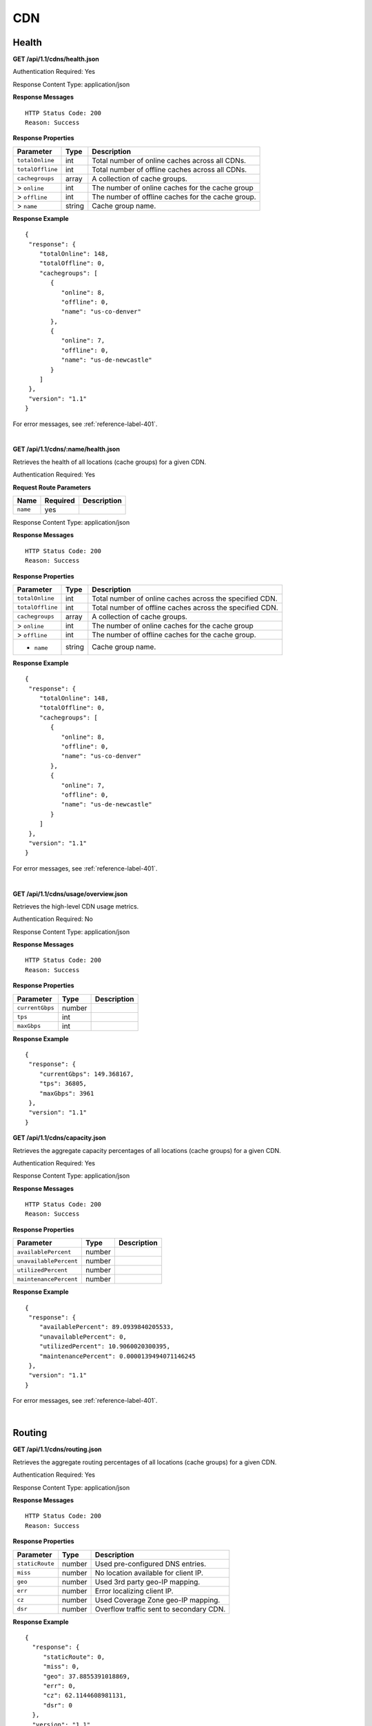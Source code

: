 .. 
.. Copyright 2015 Comcast Cable Communications Management, LLC
.. 
.. Licensed under the Apache License, Version 2.0 (the "License");
.. you may not use this file except in compliance with the License.
.. You may obtain a copy of the License at
.. 
..     http://www.apache.org/licenses/LICENSE-2.0
.. 
.. Unless required by applicable law or agreed to in writing, software
.. distributed under the License is distributed on an "AS IS" BASIS,
.. WITHOUT WARRANTIES OR CONDITIONS OF ANY KIND, either express or implied.
.. See the License for the specific language governing permissions and
.. limitations under the License.
.. 

CDN 
===

.. _to-api-cdn-health:

Health
++++++

**GET /api/1.1/cdns/health.json**

Authentication Required: Yes

Response Content Type: application/json

**Response Messages**

::


  HTTP Status Code: 200
  Reason: Success

**Response Properties**

+----------------------+--------+------------------------------------------------+
| Parameter            | Type   | Description                                    |
+======================+========+================================================+
|``totalOnline``       | int    | Total number of online caches across all CDNs. |
+----------------------+--------+------------------------------------------------+
|``totalOffline``      | int    | Total number of offline caches across all CDNs.|
+----------------------+--------+------------------------------------------------+
|``cachegroups``       | array  | A collection of cache groups.                  |
+----------------------+--------+------------------------------------------------+
|> ``online``          | int    | The number of online caches for the cache group|
+----------------------+--------+------------------------------------------------+
|> ``offline``         | int    | The number of offline caches for the cache     |
|                      |        | group.                                         |
+----------------------+--------+------------------------------------------------+
|> ``name``            | string | Cache group name.                              |
+----------------------+--------+------------------------------------------------+

**Response Example**

::

  {
   "response": {
      "totalOnline": 148,
      "totalOffline": 0,
      "cachegroups": [
         {
            "online": 8,
            "offline": 0,
            "name": "us-co-denver"
         },
         {
            "online": 7,
            "offline": 0,
            "name": "us-de-newcastle"
         }
      ]
   },
   "version": "1.1"
  }

For error messages, see :ref:`reference-label-401`.

|

**GET /api/1.1/cdns/:name/health.json**

Retrieves the health of all locations (cache groups) for a given CDN.

Authentication Required: Yes

**Request Route Parameters**

+-----------------+----------+---------------------------------------------------+
| Name            | Required | Description                                       |
+=================+==========+===================================================+
|``name``         | yes      |                                                   |
+-----------------+----------+---------------------------------------------------+

Response Content Type: application/json

**Response Messages**

::


  HTTP Status Code: 200
  Reason: Success

**Response Properties**

+----------------------+--------+------------------------------------------------+
| Parameter            | Type   | Description                                    |
+======================+========+================================================+
|``totalOnline``       | int    | Total number of online caches across the       |
|                      |        | specified CDN.                                 |
+----------------------+--------+------------------------------------------------+
|``totalOffline``      | int    | Total number of offline caches across the      |
|                      |        | specified CDN.                                 |
+----------------------+--------+------------------------------------------------+
|``cachegroups``       | array  | A collection of cache groups.                  |
+----------------------+--------+------------------------------------------------+
|> ``online``          | int    | The number of online caches for the cache group|
+----------------------+--------+------------------------------------------------+
|> ``offline``         | int    | The number of offline caches for the cache     |
|                      |        | group.                                         |
+----------------------+--------+------------------------------------------------+
|* ``name``            | string | Cache group name.                              |
+----------------------+--------+------------------------------------------------+

**Response Example**

::

  {
   "response": {
      "totalOnline": 148,
      "totalOffline": 0,
      "cachegroups": [
         {
            "online": 8,
            "offline": 0,
            "name": "us-co-denver"
         },
         {
            "online": 7,
            "offline": 0,
            "name": "us-de-newcastle"
         }
      ]
   },
   "version": "1.1"
  }

For error messages, see :ref:`reference-label-401`.

|

**GET /api/1.1/cdns/usage/overview.json**


Retrieves the high-level CDN usage metrics.

Authentication Required: No

Response Content Type: application/json

**Response Messages**

::


  HTTP Status Code: 200
  Reason: Success

**Response Properties**

+----------------------+--------+------------------------------------------------+
| Parameter            | Type   | Description                                    |
+======================+========+================================================+
|``currentGbps``       | number |                                                |
+----------------------+--------+------------------------------------------------+
|``tps``               | int    |                                                |
+----------------------+--------+------------------------------------------------+
|``maxGbps``           | int    |                                                |
+----------------------+--------+------------------------------------------------+


**Response Example**

::

  {
   "response": {
      "currentGbps": 149.368167,
      "tps": 36805,
      "maxGbps": 3961
   },
   "version": "1.1"
  }


**GET /api/1.1/cdns/capacity.json**

Retrieves the aggregate capacity percentages of all locations (cache groups) for a given CDN.

Authentication Required: Yes

Response Content Type: application/json

**Response Messages**

::


  HTTP Status Code: 200
  Reason: Success

**Response Properties**

+----------------------+--------+------------------------------------------------+
| Parameter            | Type   | Description                                    |
+======================+========+================================================+
|``availablePercent``  | number |                                                |
+----------------------+--------+------------------------------------------------+
|``unavailablePercent``| number |                                                |
+----------------------+--------+------------------------------------------------+
|``utilizedPercent``   | number |                                                |
+----------------------+--------+------------------------------------------------+
|``maintenancePercent``| number |                                                |
+----------------------+--------+------------------------------------------------+

**Response Example**

::

  {
   "response": {
      "availablePercent": 89.0939840205533,
      "unavailablePercent": 0,
      "utilizedPercent": 10.9060020300395,
      "maintenancePercent": 0.0000139494071146245
   },
   "version": "1.1"
  }

For error messages, see :ref:`reference-label-401`.


|


.. _to-api-cdn-routing:

Routing
+++++++

**GET /api/1.1/cdns/routing.json**

Retrieves the aggregate routing percentages of all locations (cache groups) for a given CDN.

Authentication Required: Yes

Response Content Type: application/json

**Response Messages**

::


  HTTP Status Code: 200
  Reason: Success

**Response Properties**

+-----------------+--------+-----------------------------------------+
|    Parameter    |  Type  |               Description               |
+=================+========+=========================================+
| ``staticRoute`` | number | Used pre-configured DNS entries.        |
+-----------------+--------+-----------------------------------------+
| ``miss``        | number | No location available for client IP.    |
+-----------------+--------+-----------------------------------------+
| ``geo``         | number | Used 3rd party geo-IP mapping.          |
+-----------------+--------+-----------------------------------------+
| ``err``         | number | Error localizing client IP.             |
+-----------------+--------+-----------------------------------------+
| ``cz``          | number | Used Coverage Zone   geo-IP mapping.    |
+-----------------+--------+-----------------------------------------+
| ``dsr``         | number | Overflow traffic sent to secondary CDN. |
+-----------------+--------+-----------------------------------------+

**Response Example**

::

 {
   "response": {
      "staticRoute": 0,
      "miss": 0,
      "geo": 37.8855391018869,
      "err": 0,
      "cz": 62.1144608981131,
      "dsr": 0
   },
   "version": "1.1"
  }

For error messages, see :ref:`reference-label-401`.

|

.. _to-api-cdn-metrics:

Metrics
+++++++


**GET /api/1.1/cdns/metric_types/:metric/start_date/:start/end_date/:end.json**

Retrieves edge metrics of one or all locations (cache groups).

Authentication Required: Yes

**Request Route Parameters**

+-----------------+----------+---------------------------------------------------+
| Name            | Required | Description                                       |
+=================+==========+===================================================+
|metric_type      | yes      | ooff, origin_tps                                  |
+-----------------+----------+---------------------------------------------------+
|start            | yes      | UNIX time, yesterday, now                         |
+-----------------+----------+---------------------------------------------------+
|end              | yes      | UNIX time, yesterday, now                         |
+-----------------+----------+---------------------------------------------------+

Response Content Type: application/json

**Response Messages**

::


  HTTP Status Code: 200
  Reason: Success

**Response Properties**

+----------------------+--------+------------------------------------------------+
| Parameter            | Type   | Description                                    |
+======================+========+================================================+
|``stats``             | hash   |                                                |
+----------------------+--------+------------------------------------------------+
|> ``count``           | string |                                                |
+----------------------+--------+------------------------------------------------+
|> ``98thPercentile``  | string |                                                |
+----------------------+--------+------------------------------------------------+
|> ``min``             | string |                                                |
+----------------------+--------+------------------------------------------------+
|> ``max``             | string |                                                |
+----------------------+--------+------------------------------------------------+
|> ``5thPercentile``   | string |                                                |
+----------------------+--------+------------------------------------------------+
|> ``95thPercentile``  | string |                                                |
+----------------------+--------+------------------------------------------------+
|> ``mean``            | string |                                                |
+----------------------+--------+------------------------------------------------+
|> ``sum``             | string |                                                |
+----------------------+--------+------------------------------------------------+
|``data``              | array  |                                                |
+----------------------+--------+------------------------------------------------+
|> ``time``            | int    |                                                |
+----------------------+--------+------------------------------------------------+
|> ``value``           | number |                                                |
+----------------------+--------+------------------------------------------------+
|``label``             | string |                                                |
+----------------------+--------+------------------------------------------------+

**Response Example**


::


  {
   "response": [
      {
         "stats": {
            "count": 1,
            "98thPercentile": 1668.03,
            "min": 1668.03,
            "max": 1668.03,
            "5thPercentile": 1668.03,
            "95thPercentile": 1668.03,
            "mean": 1668.03,
            "sum": 1668.03
         },
         "data": [
            [
               1425135900000,
               1668.03
            ],
            [
               1425136200000,
               null
            ]
         ],
         "label": "Origin TPS"
      }
   ],
   "version": "1.1"
  }

For error messages, see :ref:`reference-label-401`.

|

.. _to-api-cdn-domains:

Domains
+++++++

**GET /api/1.1/cdns/domains.json**

Authentication Required: Yes 

Response Content Type: application/json

**Response Messages**

::


  HTTP Status Code: 200
  Reason: Success

**Response Properties**

+----------------------+--------+------------------------------------------------+
| Parameter            | Type   | Description                                    |
+======================+========+================================================+
|``profileId``         | string |                                                |
+----------------------+--------+------------------------------------------------+
|``parameterId``       | string |                                                |
+----------------------+--------+------------------------------------------------+
|``profileName``       | string |                                                |
+----------------------+--------+------------------------------------------------+
|``profileDescription``| string |                                                |
+----------------------+--------+------------------------------------------------+
|``domainName``        | string |                                                |
+----------------------+--------+------------------------------------------------+

**Response Example**


::

  {
   "response": [
      {
         "profileId": "5",
         "parameterId": "404",
         "profileName": "CR_FOO",
         "profileDescription": "Comcast Content Router for foo.domain.net",
         "domainName": "foo.domain.net"
      },
      {
         "profileId": "8",
         "parameterId": "405",
         "profileName": "CR_BAR",
         "profileDescription": "Comcast Content Router for bar.domain.net",
         "domainName": "bar.domain.net"
      }
   ],
   "version": "1.1"
  }

For error messages, see :ref:`reference-label-401`.

|

.. _to-api-cdn-topology:

Topology
++++++++
**GET /api/1.1/cdns/:cdn_name/configs.json**

Retrieves CDN config information.

Authentication Required: Yes

**Request Route Parameters**

+----------+----------+-----------------------+
|   Name   | Required |      Description      |
+==========+==========+=======================+
| cdn_name | yes      | Your cdn name or, all |
+----------+----------+-----------------------+

Response Content Type: application/json

**Response Messages**

::


  HTTP Status Code: 200
  Reason: Success


**Response Properties**

+-----------------------+--------+-----------------------------------------------+
| Parameter             | Type   | Description                                   |
+=======================+========+===============================================+
|``id``                 | string |                                               |
+-----------------------+--------+-----------------------------------------------+
|``value``              | string |                                               |
+-----------------------+--------+-----------------------------------------------+
|``name``               | string |                                               |
+-----------------------+--------+-----------------------------------------------+
|``config_file``        | string |                                               |
+-----------------------+--------+-----------------------------------------------+

**Response Example**

::

    

For error messages, see :ref:`reference-label-401`.


|

**GET /api/1.1/cdns/:name/configs/monitoring.json**

Retrieves CDN monitoring information.

Authentication Required: Yes

**Request Route Parameters**

+----------+----------+-------------+
|   Name   | Required | Description |
+==========+==========+=============+
| ``name`` | yes      |             |
+----------+----------+-------------+

Response Content Type: application/json

**Response Messages**

::


  HTTP Status Code: 200
  Reason: Success

**Response Properties**

+-------------------------------------------------+--------+----------------------+
| Parameter                                       | Type   | Description          |
+=================================================+========+======================+
|``trafficServers``                               | array  | A collection of      |
|                                                 |        | Traffic Servers.     |
+-------------------------------------------------+--------+----------------------+
|> ``profile``                                    | string |                      |
+-------------------------------------------------+--------+----------------------+
|> ``ip``                                         | string |                      |
+-------------------------------------------------+--------+----------------------+
|> ``status``                                     | string |                      |
+-------------------------------------------------+--------+----------------------+
|> ``cacheGroup``                                 | string |                      |
+-------------------------------------------------+--------+----------------------+
|> ``ip6``                                        | string |                      |
+-------------------------------------------------+--------+----------------------+
|> ``port``                                       | int    |                      |
+-------------------------------------------------+--------+----------------------+
|> ``hostName``                                   | string |                      |
+-------------------------------------------------+--------+----------------------+
|> ``fqdn``                                       | string |                      |
+-------------------------------------------------+--------+----------------------+
|> ``interfaceName``                              | string |                      |
+-------------------------------------------------+--------+----------------------+
|> ``type``                                       | string |                      |
+-------------------------------------------------+--------+----------------------+
|> ``hashId``                                     | string |                      |
+-------------------------------------------------+--------+----------------------+
|``cacheGroups``                                  | array  | A collection of      |
|                                                 |        | cache groups.        |
+-------------------------------------------------+--------+----------------------+
|> ``coordinates``                                | hash   |                      |
+-------------------------------------------------+--------+----------------------+
|> > ``longitude``                                | number |                      |
+-------------------------------------------------+--------+----------------------+
|> > ``latitude``                                 | number |                      |
+-------------------------------------------------+--------+----------------------+
|> ``name``                                       | string |                      |
+-------------------------------------------------+--------+----------------------+
|``config``                                       | hash   |                      |
+-------------------------------------------------+--------+----------------------+
|> ``hack.ttl``                                   | int    |                      |
+-------------------------------------------------+--------+----------------------+
|> ``tm.healthParams.polling.url``                | string |                      |
+-------------------------------------------------+--------+----------------------+
|> ``tm.dataServer.polling.url``                  | string |                      |
+-------------------------------------------------+--------+----------------------+
|> ``health.timepad``                             | int    |                      |
+-------------------------------------------------+--------+----------------------+
|> ``tm.polling.interval``                        | int    |                      |
+-------------------------------------------------+--------+----------------------+
|> ``health.threadPool``                          | int    |                      |
+-------------------------------------------------+--------+----------------------+
|> ``health.polling.interval``                    | int    |                      |
+-------------------------------------------------+--------+----------------------+
|> ``health.event-count``                         | int    |                      |
+-------------------------------------------------+--------+----------------------+
|> ``tm.crConfig.polling.url``                    | number |                      |
+-------------------------------------------------+--------+----------------------+
|> ``CDN_name``                                   | number |                      |
+-------------------------------------------------+--------+----------------------+
|``trafficMonitors``                              | array  | A collection of      |
|                                                 |        | Traffic Monitors.    |
+-------------------------------------------------+--------+----------------------+
|> ``profile``                                    | string |                      |
+-------------------------------------------------+--------+----------------------+
|> ``location``                                   | string |                      |
+-------------------------------------------------+--------+----------------------+
|> ``ip``                                         | string |                      |
+-------------------------------------------------+--------+----------------------+
|> ``status``                                     | string |                      |
+-------------------------------------------------+--------+----------------------+
|> ``ip6``                                        | string |                      |
+-------------------------------------------------+--------+----------------------+
|> ``port``                                       | int    |                      |
+-------------------------------------------------+--------+----------------------+
|> ``hostName``                                   | string |                      |
+-------------------------------------------------+--------+----------------------+
|> ``fqdn``                                       | string |                      |
+-------------------------------------------------+--------+----------------------+
|``deliveryServices``                             | array  | A collection of      |
|                                                 |        | delivery services.   |
+-------------------------------------------------+--------+----------------------+
|> ``xmlId``                                      | string |                      |
+-------------------------------------------------+--------+----------------------+
|> ``totalTpsThreshold``                          | int    |                      |
+-------------------------------------------------+--------+----------------------+
|> ``status``                                     | string |                      |
+-------------------------------------------------+--------+----------------------+
|> ``totalKbpsThreshold``                         | int    |                      |
+-------------------------------------------------+--------+----------------------+
|``profiles``                                     | array  | A collection of      |
|                                                 |        | profiles.            |
+-------------------------------------------------+--------+----------------------+
|> ``parameters``                                 | hash   |                      |
+-------------------------------------------------+--------+----------------------+
|> > ``health.connection.timeout``                | int    |                      |
+-------------------------------------------------+--------+----------------------+
|> > ``health.polling.url``                       | string |                      |
+-------------------------------------------------+--------+----------------------+
|> > ``health.threshold.queryTime``               | int    |                      |
+-------------------------------------------------+--------+----------------------+
|> > ``history.count``                            | int    |                      |
+-------------------------------------------------+--------+----------------------+
|> > ``health.threshold.availableBandwidthInKbps``|string  |                      |
+-------------------------------------------------+--------+----------------------+
|> > ``health.threshold.loadavg``                 | string |                      |
+-------------------------------------------------+--------+----------------------+
|> ``name``                                       | string |                      |
+-------------------------------------------------+--------+----------------------+
|> ``type``                                       | string |                      |
+-------------------------------------------------+--------+----------------------+

**Response Example**
::


  

For error messages, see :ref:`reference-label-401`.

|

**GET /api/1.1/cdns/:name/configs/routing.json**

Retrieves CDN routing information.

Authentication Required: Yes

**Request Route Parameters**

+----------+----------+-------------+
|   Name   | Required | Description |
+==========+==========+=============+
| ``name`` | yes      |             |
+----------+----------+-------------+

Response Content Type: application/json

**Response Messages**

::


  HTTP Status Code: 200
  Reason: Success

**Response Properties**

+------------------------------------+--------+----------------------------------+
| Parameter                          | Type   | Description                      |
+====================================+========+==================================+
|``trafficServers``                  | array  | A collection of Traffic Servers. |
+------------------------------------+--------+----------------------------------+
|> ``profile``                       | string |                                  |
+------------------------------------+--------+----------------------------------+
|> ``ip``                            | string |                                  |
+------------------------------------+--------+----------------------------------+
|> ``status``                        | string |                                  |
+------------------------------------+--------+----------------------------------+
|> ``cacheGroup``                    | string |                                  |
+------------------------------------+--------+----------------------------------+
|> ``ip6``                           | string |                                  |
+------------------------------------+--------+----------------------------------+
|> ``port``                          | int    |                                  |
+------------------------------------+--------+----------------------------------+
|> ``deliveryServices``              | array  |                                  |
+------------------------------------+--------+----------------------------------+
|> > ``xmlId``                       | string |                                  |
+------------------------------------+--------+----------------------------------+
|> > ``remaps``                      | array  |                                  |
+------------------------------------+--------+----------------------------------+
|> > ``hostName``                    | string |                                  |
+------------------------------------+--------+----------------------------------+
|> ``fqdn``                          | string |                                  |
+------------------------------------+--------+----------------------------------+
|> ``interfaceName``                 | string |                                  |
+------------------------------------+--------+----------------------------------+
|> ``type``                          | string |                                  |
+------------------------------------+--------+----------------------------------+
|> ``hashId``                        | string |                                  |
+------------------------------------+--------+----------------------------------+
|``stats``                           | hash   |                                  |
+------------------------------------+--------+----------------------------------+
|> ``trafficOpsPath``                | string |                                  |
+------------------------------------+--------+----------------------------------+
|> ``cdnName``                       | string |                                  |
+------------------------------------+--------+----------------------------------+
|> ``trafficOpsVersion``             | string |                                  |
+------------------------------------+--------+----------------------------------+
|> ``trafficOpsUser``                | string |                                  |
+------------------------------------+--------+----------------------------------+
|> ``date``                          | int    |                                  |
+------------------------------------+--------+----------------------------------+
|> ``trafficOpsHost``                | string |                                  |
+------------------------------------+--------+----------------------------------+
|``cacheGroups``                     | array  | A collection of cache groups.    |
+------------------------------------+--------+----------------------------------+
|> ``coordinates``                   | hash   |                                  |
+------------------------------------+--------+----------------------------------+
|> > ``longitude``                   | number |                                  |
+------------------------------------+--------+----------------------------------+
|> > ``latitude``                    | number |                                  |
+------------------------------------+--------+----------------------------------+
|> ``name``                          | string |                                  |
+------------------------------------+--------+----------------------------------+
|``config``                          | hash   |                                  |
+------------------------------------+--------+----------------------------------+
|> ``tld.soa.admin``                 | string |                                  |
+------------------------------------+--------+----------------------------------+
|> ``tcoveragezone.polling.interval``| int    |                                  |
+------------------------------------+--------+----------------------------------+
|> ``geolocation.polling.interval``  | int    |                                  |
+------------------------------------+--------+----------------------------------+
|> ``tld.soa.expire``                | int    |                                  |
+------------------------------------+--------+----------------------------------+
|> ``coveragezone.polling.url``      | string |                                  |
+------------------------------------+--------+----------------------------------+
|> ``tld.soa.minimum``               | int    |                                  |
+------------------------------------+--------+----------------------------------+
|> ``geolocation.polling.url``       | string |                                  |
+------------------------------------+--------+----------------------------------+
|> ``domain_name``                   | string |                                  |
+------------------------------------+--------+----------------------------------+
|> ``tld.ttls.AAAA``                 | int    |                                  |
+------------------------------------+--------+----------------------------------+
|> ``tld.soa.refresh``               | int    |                                  |
+------------------------------------+--------+----------------------------------+
|> ``tld.ttls.NS``                   | int    |                                  |
+------------------------------------+--------+----------------------------------+
|> ``tld.ttls.SOA``                  | int    |                                  |
+------------------------------------+--------+----------------------------------+
|> ``geolocation6.polling.interval`` | int    |                                  |
+------------------------------------+--------+----------------------------------+
|> ``tld.ttls.A``                    | int    |                                  |
+------------------------------------+--------+----------------------------------+
|> ``tld.soa.retry``                 | int    |                                  |
+------------------------------------+--------+----------------------------------+
|> ``geolocation6.polling.url``      | string |                                  |
+------------------------------------+--------+----------------------------------+
|``trafficMonitors``                 | array  | A collection of Traffic Monitors.|
+------------------------------------+--------+----------------------------------+
|> ``profile``                       | string |                                  |
+------------------------------------+--------+----------------------------------+
|> ``location``                      | string |                                  |
+------------------------------------+--------+----------------------------------+
|> ``ip``                            | string |                                  |
+------------------------------------+--------+----------------------------------+
|> ``status``                        | string |                                  |
+------------------------------------+--------+----------------------------------+
|> ``ip6``                           | string |                                  |
+------------------------------------+--------+----------------------------------+
|> ``port``                          | int    |                                  |
+------------------------------------+--------+----------------------------------+
|> ``hostName``                      | string |                                  |
+------------------------------------+--------+----------------------------------+
|> ``fqdn``                          | string |                                  |
+------------------------------------+--------+----------------------------------+
|``deliveryServices``                | array  | A collection of delivery         |
|                                    |        | services.                        |
+------------------------------------+--------+----------------------------------+
|> ``xmlId``                         | string |                                  |
+------------------------------------+--------+----------------------------------+
|> ``ttl``                           | int    |                                  |
+------------------------------------+--------+----------------------------------+
|> ``geoEnabled``                    | string |                                  |
+------------------------------------+--------+----------------------------------+
|> ``coverageZoneOnly``              | boolean|                                  |
+------------------------------------+--------+----------------------------------+
|> ``matchSets``                     | array  |                                  |
+------------------------------------+--------+----------------------------------+
|> > ``protocol``                    | string |                                  |
+------------------------------------+--------+----------------------------------+
|> > ``matchList``                   | array  |                                  |
+------------------------------------+--------+----------------------------------+
|> > > ``regex``                     | string |                                  |
+------------------------------------+--------+----------------------------------+
|> > > ``matchType``                 | string |                                  |
+------------------------------------+--------+----------------------------------+
|> ``bypassDestination``             | hash   |                                  |
+------------------------------------+--------+----------------------------------+
|> > ``maxDnsIpsForLocation``        | int    |                                  |
+------------------------------------+--------+----------------------------------+
|> > ``ttl``                         | int    |                                  |
+------------------------------------+--------+----------------------------------+
|> > ``type``                        | string |                                  |
+------------------------------------+--------+----------------------------------+
|> ``ttls``                          | hash   |                                  |
+------------------------------------+--------+----------------------------------+
|> > ``A``                           | int    |                                  |
+------------------------------------+--------+----------------------------------+
|> > ``SOA``                         | int    |                                  |
+------------------------------------+--------+----------------------------------+
|> > ``NS``                          | int    |                                  |
+------------------------------------+--------+----------------------------------+
|> > ``AAAA``                        | int    |                                  |
+------------------------------------+--------+----------------------------------+
|> ``missCoordinates``               | hash   |                                  |
+------------------------------------+--------+----------------------------------+
|> > ``longitude``                   | number |                                  |
+------------------------------------+--------+----------------------------------+
|> > ``latitude``                    | number |                                  |
+------------------------------------+--------+----------------------------------+
|> ``soa``                           | hash   |                                  |
+------------------------------------+--------+----------------------------------+
|> > ``admin``                       | string |                                  |
+------------------------------------+--------+----------------------------------+
|> > ``retry``                       | int    |                                  |
+------------------------------------+--------+----------------------------------+
|> > ``minimum``                     | int    |                                  |
+------------------------------------+--------+----------------------------------+
|> > ``refresh``                     | int    |                                  |
+------------------------------------+--------+----------------------------------+
|> > ``expire``                      | int    |                                  |
+------------------------------------+--------+----------------------------------+
|``trafficRouters``                  | hash   |                                  |
+------------------------------------+--------+----------------------------------+
|> ``profile``                       | int    |                                  |
+------------------------------------+--------+----------------------------------+
|> ``location``                      | string |                                  |
+------------------------------------+--------+----------------------------------+
|> ``ip``                            | string |                                  |
+------------------------------------+--------+----------------------------------+
|> ``status``                        | string |                                  |
+------------------------------------+--------+----------------------------------+
|> ``ip6``                           | string |                                  |
+------------------------------------+--------+----------------------------------+
|> ``port``                          | int    |                                  |
+------------------------------------+--------+----------------------------------+
|> ``hostName``                      | string |                                  |
+------------------------------------+--------+----------------------------------+
|> ``fqdn``                          | string |                                  |
+------------------------------------+--------+----------------------------------+
|> ``apiPort``                       | int    |                                  |
+------------------------------------+--------+----------------------------------+


**Response Example**

::


 
For error messages, see :ref:`reference-label-401`.

.. _to-api-cdn-dnsseckeys:

DNSSEC Keys
+++++++++++

**GET /api/1.1/cdns/name/:name/dnsseckeys.json**

Gets a list of dnsseckeys for CDN and all associated Delivery Services.
Before returning response to user, check to make sure keys aren't expired.  If they are expired, generate new ones.
Before returning response to user, make sure dnssec keys for all delivery services exist.  If they don't exist, create them.

Authentication Required: Yes

Role Required: Admin

**Request Route Parameters**

+------+----------+-------------+
| Name | Required | Description |
+======+==========+=============+
| name | yes      |             |
+------+----------+-------------+


Response Content Type: application/json

**Response Messages**

::


  HTTP Status Code: 200
  Reason: Success

**Response Properties**

+------------------------+--------+---------------------------------------------------------+
|       Parameter        |  Type  |                       Description                       |
+========================+========+=========================================================+
| ``cdn name/ds xml_id`` | string | identifier for ds or cdn                                |
+------------------------+--------+---------------------------------------------------------+
| > ``zsk/ksk``          | array  | collection of zsk/ksk data                              |
+------------------------+--------+---------------------------------------------------------+
| >> ``ttl``             | string | time-to-live for dnssec requests                        |
+------------------------+--------+---------------------------------------------------------+
| >> ``inceptionDate``   | string | epoch timestamp for when the keys were created          |
+------------------------+--------+---------------------------------------------------------+
| >> ``expirationDate``  | string | epoch timestamp representing the expiration of the keys |
+------------------------+--------+---------------------------------------------------------+
| >> ``private``         | string | encoded private key                                     |
+------------------------+--------+---------------------------------------------------------+
| >> ``public``          | string | encoded public key                                      |
+------------------------+--------+---------------------------------------------------------+
| >> ``name``            | string | domain name                                             |
+------------------------+--------+---------------------------------------------------------+
| ``version``            | string | API version                                             |
+------------------------+--------+---------------------------------------------------------+


**Response Example**


::

  {
    "response": {
      "cdn1": {
        "zsk": {
          "ttl": "60",
          "inceptionDate": "1426196750",
          "private": "zsk private key",
          "public": "zsk public key",
          "expirationDate": "1428788750",
          "name": "foo.kabletown.com."
        },
        "ksk": {
          "name": "foo.kabletown.com.",
          "expirationDate": "1457732750",
          "public": "ksk public key",
          "private": "ksk private key",
          "inceptionDate": "1426196750",
          "ttl": "60"
        }
      },
      "ds-01": {
        "zsk": {
          "ttl": "60",
          "inceptionDate": "1426196750",
          "private": "zsk private key",
          "public": "zsk public key",
          "expirationDate": "1428788750",
          "name": "ds-01.foo.kabletown.com."
        },
        "ksk": {
          "name": "ds-01.foo.kabletown.com.",
          "expirationDate": "1457732750",
          "public": "ksk public key",
          "private": "ksk private key",
          "inceptionDate": "1426196750"
        }
      },
      ... repeated for each ds in the cdn
    },
    "version": "1.1"
  }

For error responses, see :ref:`to-api-error`.

|

**GET /api/1.1/cdns/name/:name/dnsseckeys/delete.json**

Delete dnssec keys for a cdn and all associated delivery services.

Authentication Required: Yes

Role Required: Admin

**Request Route Parameters**

+------+----------+----------------------------------------------------------+
| Name | Required |                       Description                        |
+======+==========+==========================================================+
| name | yes      | name of the CDN for which you want to delete dnssec keys |
+------+----------+----------------------------------------------------------+


Response Content Type: application/json

**Response Messages**

::


  HTTP Status Code: 200
  Reason: Success

**Response Properties**

+--------------+--------+------------------+
|  Parameter   |  Type  |   Description    |
+==============+========+==================+
| ``response`` | string | success response |
+--------------+--------+------------------+



**Response Example**


::

  {  
    "version": "1.1",
    "response": "Successfully deleted dnssec keys for <cdn>"
  }

For error responses, see :ref:`to-api-error`.

|
  
**POST /api/1.1/deliveryservices/dnsseckeys/generate**

Generates zsk and ksk keypairs for a cdn and all associated delivery services.

Authentication Required: Yes
Role Required:  Admin

Response Content Type: application/json

**Request Properties**

+-----------------------+---------+------------------------------------------------+
|       Parameter       |   Type  |                  Description                   |
+=======================+=========+================================================+
| ``key``               | string  | name of the cdn                                |
+-----------------------+---------+------------------------------------------------+
| ``name``              | string  | domain name of the cdn                         |
+-----------------------+---------+------------------------------------------------+
| ``ttl``               | string  | time to live                                   |
+-----------------------+---------+------------------------------------------------+
| ``kskExpirationDays`` | string  | Expiration (in days) for the key signing keys  |
+-----------------------+---------+------------------------------------------------+
| ``zskExpirationDays`` | string  | Expiration (in days) for the zone signing keys |
+-----------------------+---------+------------------------------------------------+

**Request Example**


::


  {
    "key": "cdn1",
    "name" "ott.kabletown.com",
    "ttl": "60",
    "kskExpirationDays": "365",
    "zskExpirationDays": "90"
  }

**Response Properties**

+--------------+--------+-----------------+
|  Parameter   |  Type  |   Description   |
+==============+========+=================+
| ``response`` | string | response string |
+--------------+--------+-----------------+
| ``version``  | string | API version     |
+--------------+--------+-----------------+


**Response Messages and Examples**

::

  HTTP Status Code: 200
  Reason: Success

  {  
    "version": "1.1",
    "response": "Successfully created dnssec keys for cdn1"
  }

For error responses, see :ref:`to-api-error`.
